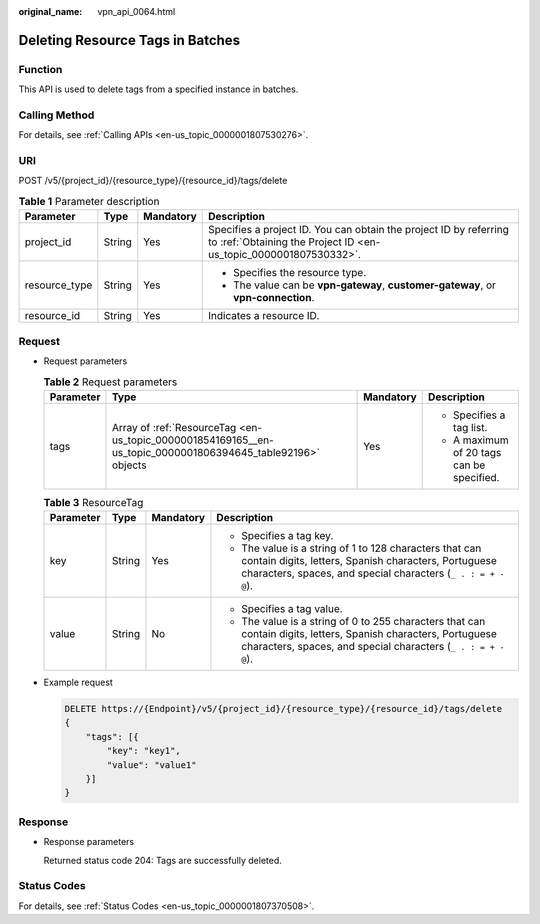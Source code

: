:original_name: vpn_api_0064.html

.. _vpn_api_0064:

Deleting Resource Tags in Batches
=================================

Function
--------

This API is used to delete tags from a specified instance in batches.

Calling Method
--------------

For details, see :ref:`Calling APIs <en-us_topic_0000001807530276>`.

URI
---

POST /v5/{project_id}/{resource_type}/{resource_id}/tags/delete

.. table:: **Table 1** Parameter description

   +-----------------+-----------------+-----------------+---------------------------------------------------------------------------------------------------------------------------------------+
   | Parameter       | Type            | Mandatory       | Description                                                                                                                           |
   +=================+=================+=================+=======================================================================================================================================+
   | project_id      | String          | Yes             | Specifies a project ID. You can obtain the project ID by referring to :ref:`Obtaining the Project ID <en-us_topic_0000001807530332>`. |
   +-----------------+-----------------+-----------------+---------------------------------------------------------------------------------------------------------------------------------------+
   | resource_type   | String          | Yes             | -  Specifies the resource type.                                                                                                       |
   |                 |                 |                 | -  The value can be **vpn-gateway**, **customer-gateway**, or **vpn-connection**.                                                     |
   +-----------------+-----------------+-----------------+---------------------------------------------------------------------------------------------------------------------------------------+
   | resource_id     | String          | Yes             | Indicates a resource ID.                                                                                                              |
   +-----------------+-----------------+-----------------+---------------------------------------------------------------------------------------------------------------------------------------+

Request
-------

-  Request parameters

   .. table:: **Table 2** Request parameters

      +-----------------+-------------------------------------------------------------------------------------------------------------+-----------------+-------------------------------------------+
      | Parameter       | Type                                                                                                        | Mandatory       | Description                               |
      +=================+=============================================================================================================+=================+===========================================+
      | tags            | Array of :ref:`ResourceTag <en-us_topic_0000001854169165__en-us_topic_0000001806394645_table92196>` objects | Yes             | -  Specifies a tag list.                  |
      |                 |                                                                                                             |                 | -  A maximum of 20 tags can be specified. |
      +-----------------+-------------------------------------------------------------------------------------------------------------+-----------------+-------------------------------------------+

   .. _en-us_topic_0000001854169165__en-us_topic_0000001806394645_table92196:

   .. table:: **Table 3** ResourceTag

      +-----------------+-----------------+-----------------+----------------------------------------------------------------------------------------------------------------------------------------------------------------------------------+
      | Parameter       | Type            | Mandatory       | Description                                                                                                                                                                      |
      +=================+=================+=================+==================================================================================================================================================================================+
      | key             | String          | Yes             | -  Specifies a tag key.                                                                                                                                                          |
      |                 |                 |                 | -  The value is a string of 1 to 128 characters that can contain digits, letters, Spanish characters, Portuguese characters, spaces, and special characters (``_ . : = + - @``). |
      +-----------------+-----------------+-----------------+----------------------------------------------------------------------------------------------------------------------------------------------------------------------------------+
      | value           | String          | No              | -  Specifies a tag value.                                                                                                                                                        |
      |                 |                 |                 | -  The value is a string of 0 to 255 characters that can contain digits, letters, Spanish characters, Portuguese characters, spaces, and special characters (``_ . : = + - @``). |
      +-----------------+-----------------+-----------------+----------------------------------------------------------------------------------------------------------------------------------------------------------------------------------+

-  Example request

   .. code-block:: text

      DELETE https://{Endpoint}/v5/{project_id}/{resource_type}/{resource_id}/tags/delete
      {
          "tags": [{
              "key": "key1",
              "value": "value1"
          }]
      }

Response
--------

-  Response parameters

   Returned status code 204: Tags are successfully deleted.

Status Codes
------------

For details, see :ref:`Status Codes <en-us_topic_0000001807370508>`.
